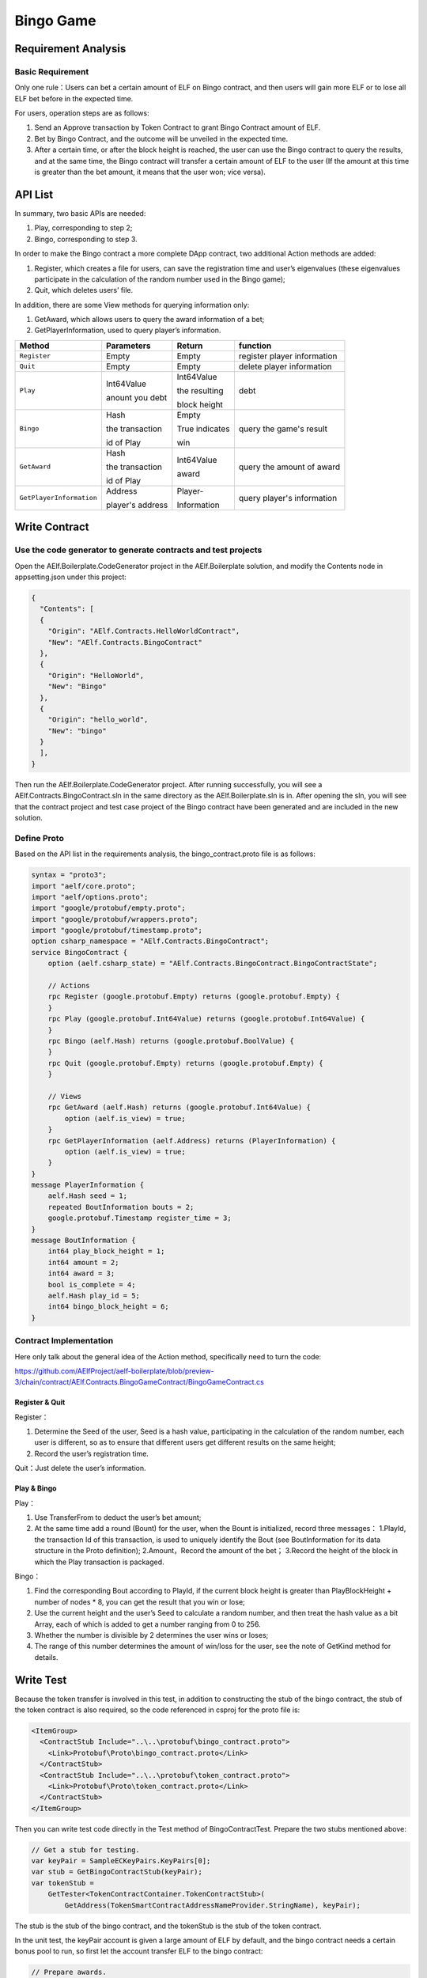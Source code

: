 Bingo Game
==========

Requirement Analysis
--------------------

Basic Requirement
~~~~~~~~~~~~~~~~~

Only one rule：Users can bet a certain amount of ELF on Bingo contract,
and then users will gain more ELF or to lose all ELF bet before in the
expected time.

For users, operation steps are as follows:

1. Send an Approve transaction by Token Contract to grant Bingo Contract
   amount of ELF.
2. Bet by Bingo Contract, and the outcome will be unveiled in the
   expected time.
3. After a certain time, or after the block height is reached, the user
   can use the Bingo contract to query the results, and at the same
   time, the Bingo contract will transfer a certain amount of ELF to the
   user (If the amount at this time is greater than the bet amount, it
   means that the user won; vice versa).

API List
--------

In summary, two basic APIs are needed:

1. Play, corresponding to step 2;
2. Bingo, corresponding to step 3.

In order to make the Bingo contract a more complete DApp contract, two
additional Action methods are added:

1. Register, which creates a file for users, can save the registration
   time and user’s eigenvalues (these eigenvalues participate in the
   calculation of the random number used in the Bingo game);
2. Quit, which deletes users’ file.

In addition, there are some View methods for querying information only:

1. GetAward, which allows users to query the award information of a bet;
2. GetPlayerInformation, used to query player’s information. 

+-------------------------+-----------------+-----------------+----------------------------+
| Method                  | Parameters      | Return          | function                   |
+=========================+=================+=================+============================+
| ``Register``            | Empty           | Empty           | register player information|
+-------------------------+-----------------+-----------------+----------------------------+
| ``Quit``                | Empty           | Empty           | delete player information  |
+-------------------------+-----------------+-----------------+----------------------------+
| ``Play``                | Int64Value      | Int64Value      | debt                       |
|                         |                 |                 |                            |
|                         | anount you debt | the resulting   |                            |
|                         |                 |                 |                            |
|                         |                 | block height    |                            |
+-------------------------+-----------------+-----------------+----------------------------+
| ``Bingo``               | Hash            | Empty           | query the game's result    |
|                         |                 |                 |                            |
|                         | the transaction | True indicates  |                            |
|                         |                 |                 |                            |
|                         | id of Play      | win             |                            |
+-------------------------+-----------------+-----------------+----------------------------+
| ``GetAward``            | Hash            | Int64Value      | query the amount of award  |
|                         |                 |                 |                            |
|                         | the transaction | award           |                            |
|                         |                 |                 |                            |
|                         | id of Play      |                 |                            |
+-------------------------+-----------------+-----------------+----------------------------+
| ``GetPlayerInformation``| Address         | Player-         | query player's information |
|                         |                 |                 |                            |
|                         | player's address| Information     |                            |
+-------------------------+-----------------+-----------------+----------------------------+

Write Contract
--------------

Use the code generator to generate contracts and test projects
~~~~~~~~~~~~~~~~~~~~~~~~~~~~~~~~~~~~~~~~~~~~~~~~~~~~~~~~~~~~~~

Open the AElf.Boilerplate.CodeGenerator project in the AElf.Boilerplate
solution, and modify the Contents node in appsetting.json under this
project:

.. code:: json

   {
     "Contents": [
     {
       "Origin": "AElf.Contracts.HelloWorldContract",
       "New": "AElf.Contracts.BingoContract"
     },
     {
       "Origin": "HelloWorld",
       "New": "Bingo"
     },
     {
       "Origin": "hello_world",
       "New": "bingo"
     }
     ],
   }

Then run the AElf.Boilerplate.CodeGenerator project. After running
successfully, you will see a AElf.Contracts.BingoContract.sln in the
same directory as the AElf.Boilerplate.sln is in. After opening the sln,
you will see that the contract project and test case project of the
Bingo contract have been generated and are included in the new solution.

Define Proto
~~~~~~~~~~~~

Based on the API list in the requirements analysis, the
bingo_contract.proto file is as follows:

.. code:: proto

   syntax = "proto3";
   import "aelf/core.proto";
   import "aelf/options.proto";
   import "google/protobuf/empty.proto";
   import "google/protobuf/wrappers.proto";
   import "google/protobuf/timestamp.proto";
   option csharp_namespace = "AElf.Contracts.BingoContract";
   service BingoContract {
       option (aelf.csharp_state) = "AElf.Contracts.BingoContract.BingoContractState";

       // Actions
       rpc Register (google.protobuf.Empty) returns (google.protobuf.Empty) {
       }
       rpc Play (google.protobuf.Int64Value) returns (google.protobuf.Int64Value) {
       }
       rpc Bingo (aelf.Hash) returns (google.protobuf.BoolValue) {
       }
       rpc Quit (google.protobuf.Empty) returns (google.protobuf.Empty) {
       }

       // Views
       rpc GetAward (aelf.Hash) returns (google.protobuf.Int64Value) {
           option (aelf.is_view) = true;
       }
       rpc GetPlayerInformation (aelf.Address) returns (PlayerInformation) {
           option (aelf.is_view) = true;
       }
   }
   message PlayerInformation {
       aelf.Hash seed = 1;
       repeated BoutInformation bouts = 2;
       google.protobuf.Timestamp register_time = 3;
   }
   message BoutInformation {
       int64 play_block_height = 1;
       int64 amount = 2;
       int64 award = 3;
       bool is_complete = 4;
       aelf.Hash play_id = 5;
       int64 bingo_block_height = 6;
   }

Contract Implementation
~~~~~~~~~~~~~~~~~~~~~~~

Here only talk about the general idea of the Action method, specifically
need to turn the code:

https://github.com/AElfProject/aelf-boilerplate/blob/preview-3/chain/contract/AElf.Contracts.BingoGameContract/BingoGameContract.cs

Register & Quit
^^^^^^^^^^^^^^^

Register：

1. Determine the Seed of the user, Seed is a hash value, participating
   in the calculation of the random number, each user is different, so
   as to ensure that different users get different results on the same
   height;
2. Record the user’s registration time.

Quit：Just delete the user’s information.

Play & Bingo
^^^^^^^^^^^^

Play：

1. Use TransferFrom to deduct the user’s bet amount;
2. At the same time add a round (Bount) for the user, when the Bount is
   initialized, record three messages： 1.PlayId, the transaction Id of
   this transaction, is used to uniquely identify the Bout (see
   BoutInformation for its data structure in the Proto definition);
   2.Amount，Record the amount of the bet； 3.Record the height of the
   block in which the Play transaction is packaged.

Bingo：

1. Find the corresponding Bout according to PlayId, if the current block
   height is greater than PlayBlockHeight + number of nodes \* 8, you
   can get the result that you win or lose;
2. Use the current height and the user’s Seed to calculate a random
   number, and then treat the hash value as a bit Array, each of which
   is added to get a number ranging from 0 to 256.
3. Whether the number is divisible by 2 determines the user wins or
   loses;
4. The range of this number determines the amount of win/loss for the
   user, see the note of GetKind method for details.

Write Test
----------

Because the token transfer is involved in this test, in addition to
constructing the stub of the bingo contract, the stub of the token
contract is also required, so the code referenced in csproj for the
proto file is:

.. code:: text

   <ItemGroup>
     <ContractStub Include="..\..\protobuf\bingo_contract.proto">
       <Link>Protobuf\Proto\bingo_contract.proto</Link>
     </ContractStub>
     <ContractStub Include="..\..\protobuf\token_contract.proto">
       <Link>Protobuf\Proto\token_contract.proto</Link>
     </ContractStub>
   </ItemGroup>

Then you can write test code directly in the Test method of
BingoContractTest. Prepare the two stubs mentioned above:

.. code:: c#

   // Get a stub for testing.
   var keyPair = SampleECKeyPairs.KeyPairs[0];
   var stub = GetBingoContractStub(keyPair);
   var tokenStub =
       GetTester<TokenContractContainer.TokenContractStub>(
           GetAddress(TokenSmartContractAddressNameProvider.StringName), keyPair);

The stub is the stub of the bingo contract, and the tokenStub is the
stub of the token contract.

In the unit test, the keyPair account is given a large amount of ELF by
default, and the bingo contract needs a certain bonus pool to run, so
first let the account transfer ELF to the bingo contract:

.. code:: c#

   // Prepare awards.
   await tokenStub.Transfer.SendAsync(new TransferInput
   {
       To = DAppContractAddress,
       Symbol = "ELF",
       Amount = 100_00000000
   });

Then you can start using the Bingo contract. Register：

.. code:: c#

   await stub.Register.SendAsync(new Empty());

After registration, take a look at PlayInformation:

.. code:: c#

   // Now I have player information.
   var address = Address.FromPublicKey(keyPair.PublicKey);
   {
       var playerInformation = await stub.GetPlayerInformation.CallAsync(address);
       playerInformation.Seed.Value.ShouldNotBeEmpty();
       playerInformation.RegisterTime.ShouldNotBeNull();
   }

Bet, but before you can bet, you need to Approve the bingo contract:

.. code:: c#

   // Play.
   await tokenStub.Approve.SendAsync(new ApproveInput
   {
       Spender = DAppContractAddress,
       Symbol = "ELF",
       Amount = 10000
   });
   await stub.Play.SendAsync(new Int64Value {Value = 10000});

See if Bout is generated after betting.

.. code:: c#

   Hash playId;
   {
       var playerInformation = await stub.GetPlayerInformation.CallAsync(address);
       playerInformation.Bouts.ShouldNotBeEmpty();
       playId = playerInformation.Bouts.First().PlayId;
   }

Since the outcome requires eight blocks, you need send seven invalid
transactions (these transactions will fail, but the block height will
increase) :

.. code:: c#

   // Mine 7 more blocks.
   for (var i = 0; i < 7; i++)
   {
       await stub.Bingo.SendWithExceptionAsync(playId);
   }

Last check the award, and that the award amount is greater than 0 indicates you win.

.. code:: c#

   await stub.Bingo.SendAsync(playId);
   var award = await stub.GetAward.CallAsync(playId);
   award.Value.ShouldNotBe(0);
